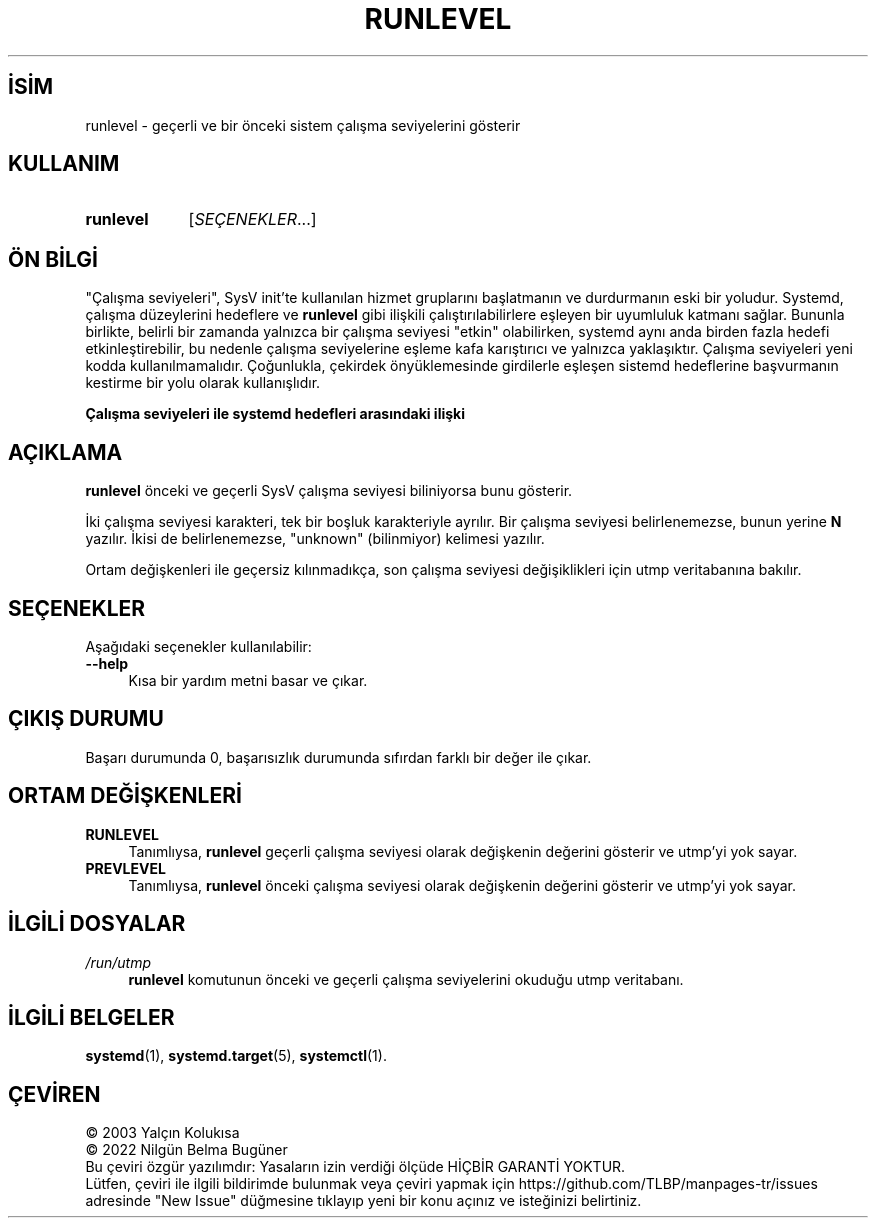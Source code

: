 .ig
 * Bu kılavuz sayfası Türkçe Linux Belgelendirme Projesi (TLBP) tarafından
 * XML belgelerden derlenmiş olup manpages-tr paketinin parçasıdır:
 * https://github.com/TLBP/manpages-tr
 *
 * Özgün Belgenin Lisans ve Telif Hakkı bilgileri:
 * Lisans: LGPL-2.1+, Diğer bilgiler için systemd deposuna bakılabilir:
 * https://github.com/systemd/systemd
..
.\" Derlenme zamanı: 2023-01-21T21:03:34+03:00
.TH "RUNLEVEL" 8 "Ekim 2022" "systemd-251" "Sistem Yönetim Komutları"
.\" Sözcükleri ilgisiz yerlerden bölme (disable hyphenation)
.nh
.\" Sözcükleri yayma, sadece sola yanaştır (disable justification)
.ad l
.PD 0
.SH İSİM
runlevel - geçerli ve bir önceki sistem çalışma seviyelerini gösterir
.sp
.SH KULLANIM
.IP \fBrunlevel\fR 9
[\fISEÇENEKLER\fR...]
.sp
.PP
.sp
.SH "ÖN BİLGİ"
"Çalışma seviyeleri", SysV init’te kullanılan hizmet gruplarını başlatmanın ve durdurmanın eski bir yoludur. Systemd, çalışma düzeylerini hedeflere ve \fBrunlevel\fR gibi ilişkili çalıştırılabilirlere eşleyen bir uyumluluk katmanı sağlar. Bununla birlikte, belirli bir zamanda yalnızca bir çalışma seviyesi "etkin" olabilirken, systemd aynı anda birden fazla hedefi etkinleştirebilir, bu nedenle çalışma seviyelerine eşleme kafa karıştırıcı ve yalnızca yaklaşıktır. Çalışma seviyeleri yeni kodda kullanılmamalıdır. Çoğunlukla, çekirdek önyüklemesinde girdilerle eşleşen sistemd hedeflerine başvurmanın kestirme bir yolu olarak kullanışlıdır.
.sp
.B Çalışma seviyeleri ile systemd hedefleri arasındaki ilişki
.TS
tab(:);
l1 1l.
\fBSeviye\fR :\fBHedef\fR
T{
0
T}:T{
poweroff.target (kapatma)
T}
T{
1
T}:T{
rescue.target (kurtarma)
T}
T{
2, 3, 4
T}:T{
multi-user.target (çok kullanıcılı)
T}
T{
5
T}:T{
graphical.target (masaüstü)
T}
T{
6
T}:T{
reboot.target (yeniden başlatma)
T}
.TE
.sp
.RE
.sp
.SH "AÇIKLAMA"
\fBrunlevel\fR önceki ve geçerli SysV çalışma seviyesi biliniyorsa bunu gösterir.
.sp
İki çalışma seviyesi karakteri, tek bir boşluk karakteriyle ayrılır. Bir çalışma seviyesi belirlenemezse, bunun yerine \fBN\fR yazılır. İkisi de belirlenemezse, "unknown" (bilinmiyor) kelimesi yazılır.
.sp
Ortam değişkenleri ile geçersiz kılınmadıkça, son çalışma seviyesi değişiklikleri için utmp veritabanına bakılır.
.sp
.SH "SEÇENEKLER"
Aşağıdaki seçenekler kullanılabilir:
.sp
.TP 4
\fB--help\fR
Kısa bir yardım metni basar ve çıkar.
.sp
.PP
.sp
.SH "ÇIKIŞ DURUMU"
Başarı durumunda 0, başarısızlık durumunda sıfırdan farklı bir değer ile çıkar.
.sp
.SH "ORTAM DEĞİŞKENLERİ"
.TP 4
\fBRUNLEVEL\fR
Tanımlıysa, \fBrunlevel\fR geçerli çalışma seviyesi olarak değişkenin değerini gösterir ve utmp’yi yok sayar.
.sp
.TP 4
\fBPREVLEVEL\fR
Tanımlıysa, \fBrunlevel\fR önceki çalışma seviyesi olarak değişkenin değerini gösterir ve utmp’yi yok sayar.
.sp
.PP
.sp
.SH "İLGİLİ DOSYALAR"
.TP 4
\fI/run/utmp\fR
\fBrunlevel\fR komutunun önceki ve geçerli çalışma seviyelerini okuduğu utmp veritabanı.
.sp
.PP
.sp
.SH "İLGİLİ BELGELER"
\fBsystemd\fR(1), \fBsystemd.target\fR(5), \fBsystemctl\fR(1).
.sp
.SH "ÇEVİREN"
© 2003 Yalçın Kolukısa
.br
© 2022 Nilgün Belma Bugüner
.br
Bu çeviri özgür yazılımdır: Yasaların izin verdiği ölçüde HİÇBİR GARANTİ YOKTUR.
.br
Lütfen, çeviri ile ilgili bildirimde bulunmak veya çeviri yapmak için https://github.com/TLBP/manpages-tr/issues adresinde "New Issue" düğmesine tıklayıp yeni bir konu açınız ve isteğinizi belirtiniz.
.sp
